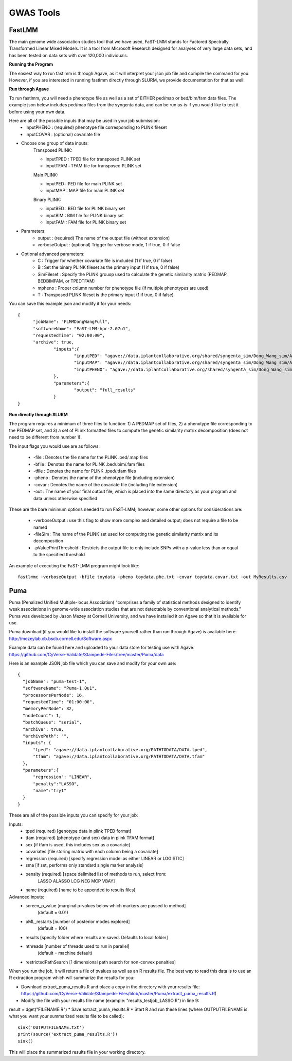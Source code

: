 ***********
GWAS Tools
***********


FastLMM
=======

The main genome wide association studies tool that we have used, FaST-LMM stands for Factored Spectrally Transformed Linear Mixed Models. It is a tool from Microsoft Research designed for analyses of very large data sets, and has been tested on data sets with over 120,000 individuals.

**Running the Program**

The easiest way to run fastlmm is through Agave, as it will interpret your json job file and compile the command for you. However, if you are interested in running fastlmm directly through SLURM, we provide documentation for that as well.

**Run through Agave**

To run fastlmm, you will need a phenotype file as well as a set of EITHER ped/map or bed/bim/fam data files. The example json below includes ped/map files from the syngenta data, and can be run as-is if you would like to test it before using your own data.

Here are all of the possible inputs that may be used in your job submission:
	* inputPHENO : (required) phenotype file corresponding to PLINK fileset
	* inputCOVAR : (optional) covariate file
* Choose one group of data inputs:	
	Transposed PLINK:
	
	* inputTPED : TPED file for transposed PLINK set
	* inputTFAM : TFAM file for transposed PLINK set
	
	Main PLINK:
	
	* inputPED : PED file for main PLINK set
	* inputMAP : MAP file for main PLINK set
	
	Binary PLINK:
	
	* inputBED : BED file for PLINK binary set
	* inputBIM : BIM file for PLINK binary set
	* inputFAM : FAM file for PLINK binary set
* Parameters:
	* output : (required) The name of the output file (without extension)
	* verboseOutput : (optional) Trigger for verbose mode, 1 if true, 0 if false
* Optional advanced parameters:
	* C : Trigger for whether covariate file is included (1 if true, 0 if false)
	* B : Set the binary PLINK fileset as the primary input (1 if true, 0 if false)
	* SimFileset : Specify the PLINK grouop used to calculate the genetic similarity matrix (PEDMAP, BEDBIMFAM, or TPEDTFAM)
	* mpheno : Proper column number for phenotype file (if multiple phenotypes are used)
	* T : Transposed PLINK fileset is the primary input (1 if true, 0 if false)
	
	
You can save this example json and modify it for your needs:

::

  {
	"jobName": "FLMMDongWangFull",
	"softwareName": "FaST-LMM-hpc-2.07u1",
	"requestedTime": "02:00:00",
	"archive": true,
		"inputs":{
			"inputPED": "agave://data.iplantcollaborative.org/shared/syngenta_sim/Dong_Wang_sim/Analysis_Files/dongwang.ped",
			"inputMAP": "agave://data.iplantcollaborative.org/shared/syngenta_sim/Dong_Wang_sim/Analysis_Files/dongwang.map",
			"inputPHENO": "agave://data.iplantcollaborative.org/shared/syngenta_sim/Dong_Wang_sim/Analysis_Files/dongwangpheno.txt"
		},
		"parameters":{
			"output": "full_results"
		}
  }

  
**Run directly through SLURM**

The program requires a minimum of three files to function: 1) A PEDMAP set of files, 2) a phenotype file corresponding to the PEDMAP set, and 3) a set of PLink formatted files to compute the genetic similarity matrix decomposition (does not need to be different from number 1).

The input flags you would use are as follows:

    * -file : Denotes the file name for the PLINK .ped/.map files
    * -bfile : Denotes the name for PLINK .bed/.bim/.fam files
    * -tfile : Denotes the name for PLINK .tped/.tfam files
    * -pheno : Denotes the name of the phenotype file (including extension)
    * -covar : Denotes the name of the covariate file (including file extension)
    * -out : The name of your final output file, which is placed into the same directory as your program and data unless otherwise specified

These are the bare minimum options needed to run FaST-LMM; however, some other options for considerations are:

    * -verboseOutput : use this flag to show more complex and detailed output; does not require a file to be named
    * -fileSim : The name of the PLINK set used for computing the genetic similarity matrix and its decomposition
    * -pValuePrintThreshold : Restricts the output file to only include SNPs with a p-value less than or equal to the specified threshold

An example of executing the FaST-LMM program might look like::

  fastlmmc -verboseOutput -bfile toydata -pheno toydata.phe.txt -covar toydata.covar.txt -out MyResults.csv
  

Puma
====

Puma (Penalized Unified Multiple-locus Association) "comprises a family of statistical methods designed to identify weak associations in genome-wide association studies that are not detectable by conventional analytical methods." Puma was developed by Jason Mezey at Cornell University, and we have installed it on Agave so that it is available for use.

Puma download (if you would like to install the software yourself rather than run through Agave) is available here: http://mezeylab.cb.bscb.cornell.edu/Software.aspx

Example data can be found here and uploaded to your data store for testing use with Agave:
https://github.com/CyVerse-Validate/Stampede-Files/tree/master/Puma/data

Here is an example JSON job file which you can save and modify for your own use:

::

  {
    "jobName": "puma-test-1",
    "softwareName": "Puma-1.0u1",
    "processorsPerNode": 16,
    "requestedTime": "01:00:00",
    "memoryPerNode": 32,
    "nodeCount": 1,
    "batchQueue": "serial",
    "archive": true,
    "archivePath": "",
    "inputs": {
        "tped": "agave://data.iplantcollaborative.org/PATHTODATA/DATA.tped",
        "tfam": "agave://data.iplantcollaborative.org/PATHTODATA/DATA.tfam"
    },
    "parameters":{
        "regression": "LINEAR",
        "penalty":"LASSO",
        "name":"try1"
    }
  }

These are all of the possible inputs you can specify for your job:

Inputs:
    * tped (required)          [genotype data in plink TPED format]
    * tfam  (required)         [phenotype (and sex) data in plink TFAM format]
    * sex            		   [if tfam is used, this includes sex as a covariate]
    * covariates     		   [file storing matrix with each column being a covariate]
    * regression (required)    [specify regression model as either LINEAR or LOGISTIC]
    * sma            		   [if set, performs only standard single marker analysis]
    * penalty (required)       [space delimited list of methods to run, select from:
							LASSO ALASSO LOG NEG MCP VBAY]
    * name (required)      	   [name to be appended to results files]

Advanced inputs:
    * screen_p_value [marginal p-values below which markers are passed to method]
		         (default = 0.01)
    * pML_restarts   [number of posterior modes explored]
		         (default = 100)
    * results        [specify folder where results are saved. Defaults to local folder]
    * nthreads       [number of threads used to run in parallel]
		         (default = machine default)
    * restrictedPathSearch [1 dimensional path search for non-convex penalties]

When you run the job, it will return a file of pvalues as well as an R results file. The best way to read this data is to use an R extraction program which will summarize the results for you:

* Download extract_puma_results.R and place a copy in the directory with your results file: https://github.com/CyVerse-Validate/Stampede-Files/blob/master/Puma/extract_puma_results.R)
* Modify the file with your results file name (example: "results_testjob_LASSO.R") in line 9: 
result = dget("FILENAME.R")
* Save extract_puma_results.R
* Start R and run these lines (where OUTPUTFILENAME is what you want your summarized results file to be called):

::

  sink('OUTPUTFILENAME.txt')
  print(source('extract_puma_results.R'))
  sink()

  
This will place the summarized results file in your working directory.
